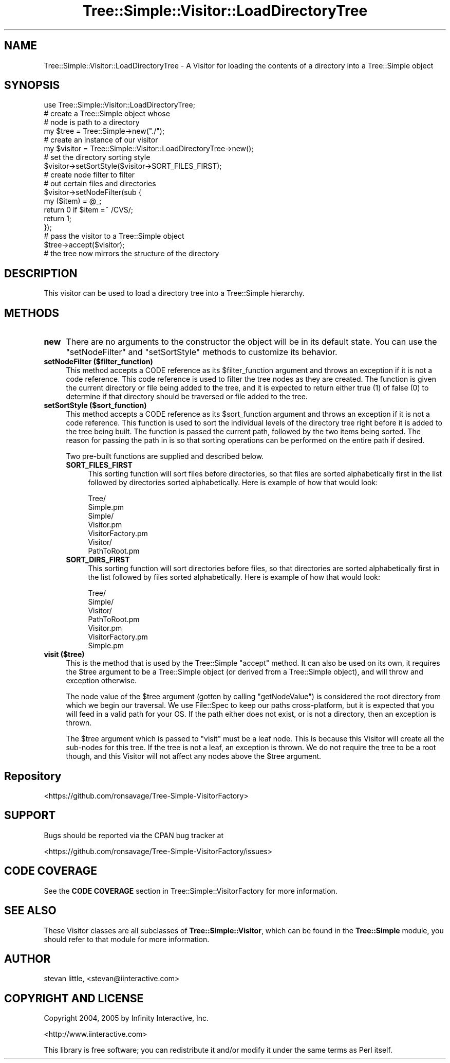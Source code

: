 .\" -*- mode: troff; coding: utf-8 -*-
.\" Automatically generated by Pod::Man 5.01 (Pod::Simple 3.43)
.\"
.\" Standard preamble:
.\" ========================================================================
.de Sp \" Vertical space (when we can't use .PP)
.if t .sp .5v
.if n .sp
..
.de Vb \" Begin verbatim text
.ft CW
.nf
.ne \\$1
..
.de Ve \" End verbatim text
.ft R
.fi
..
.\" \*(C` and \*(C' are quotes in nroff, nothing in troff, for use with C<>.
.ie n \{\
.    ds C` ""
.    ds C' ""
'br\}
.el\{\
.    ds C`
.    ds C'
'br\}
.\"
.\" Escape single quotes in literal strings from groff's Unicode transform.
.ie \n(.g .ds Aq \(aq
.el       .ds Aq '
.\"
.\" If the F register is >0, we'll generate index entries on stderr for
.\" titles (.TH), headers (.SH), subsections (.SS), items (.Ip), and index
.\" entries marked with X<> in POD.  Of course, you'll have to process the
.\" output yourself in some meaningful fashion.
.\"
.\" Avoid warning from groff about undefined register 'F'.
.de IX
..
.nr rF 0
.if \n(.g .if rF .nr rF 1
.if (\n(rF:(\n(.g==0)) \{\
.    if \nF \{\
.        de IX
.        tm Index:\\$1\t\\n%\t"\\$2"
..
.        if !\nF==2 \{\
.            nr % 0
.            nr F 2
.        \}
.    \}
.\}
.rr rF
.\" ========================================================================
.\"
.IX Title "Tree::Simple::Visitor::LoadDirectoryTree 3pm"
.TH Tree::Simple::Visitor::LoadDirectoryTree 3pm 2021-02-02 "perl v5.38.2" "User Contributed Perl Documentation"
.\" For nroff, turn off justification.  Always turn off hyphenation; it makes
.\" way too many mistakes in technical documents.
.if n .ad l
.nh
.SH NAME
Tree::Simple::Visitor::LoadDirectoryTree \- A Visitor for loading the contents of a directory into a Tree::Simple object
.SH SYNOPSIS
.IX Header "SYNOPSIS"
.Vb 1
\&  use Tree::Simple::Visitor::LoadDirectoryTree;
\&
\&  # create a Tree::Simple object whose
\&  # node is path to a directory
\&  my $tree = Tree::Simple\->new("./");
\&
\&  # create an instance of our visitor
\&  my $visitor = Tree::Simple::Visitor::LoadDirectoryTree\->new();
\&
\&  # set the directory sorting style
\&  $visitor\->setSortStyle($visitor\->SORT_FILES_FIRST);
\&
\&  # create node filter to filter
\&  # out certain files and directories
\&  $visitor\->setNodeFilter(sub {
\&      my ($item) = @_;
\&      return 0 if $item =~ /CVS/;
\&      return 1;
\&  });
\&
\&  # pass the visitor to a Tree::Simple object
\&  $tree\->accept($visitor);
\&
\&  # the tree now mirrors the structure of the directory
.Ve
.SH DESCRIPTION
.IX Header "DESCRIPTION"
This visitor can be used to load a directory tree into a Tree::Simple hierarchy.
.SH METHODS
.IX Header "METHODS"
.IP \fBnew\fR 4
.IX Item "new"
There are no arguments to the constructor the object will be in its default state. You can use the \f(CW\*(C`setNodeFilter\*(C'\fR and \f(CW\*(C`setSortStyle\*(C'\fR methods to customize its behavior.
.IP "\fBsetNodeFilter ($filter_function)\fR" 4
.IX Item "setNodeFilter ($filter_function)"
This method accepts a CODE reference as its \f(CW$filter_function\fR argument and throws an exception if it is not a code reference. This code reference is used to filter the tree nodes as they are created. The function is given the current directory or file being added to the tree, and it is expected to return either true (\f(CW1\fR) of false (\f(CW0\fR) to determine if that directory should be traversed or file added to the tree.
.IP "\fBsetSortStyle ($sort_function)\fR" 4
.IX Item "setSortStyle ($sort_function)"
This method accepts a CODE reference as its \f(CW$sort_function\fR argument and throws an exception if it is not a code reference. This function is used to sort the individual levels of the directory tree right before it is added to the tree being built. The function is passed the current path, followed by the two items being sorted. The reason for passing the path in is so that sorting operations can be performed on the entire path if desired.
.Sp
Two pre-built functions are supplied and described below.
.RS 4
.IP \fBSORT_FILES_FIRST\fR 4
.IX Item "SORT_FILES_FIRST"
This sorting function will sort files before directories, so that files are sorted alphabetically first in the list followed by directories sorted alphabetically. Here is example of how that would look:
.Sp
.Vb 7
\&    Tree/
\&        Simple.pm
\&        Simple/
\&            Visitor.pm
\&            VisitorFactory.pm
\&            Visitor/
\&                PathToRoot.pm
.Ve
.IP \fBSORT_DIRS_FIRST\fR 4
.IX Item "SORT_DIRS_FIRST"
This sorting function will sort directories before files, so that directories are sorted alphabetically first in the list followed by files sorted alphabetically. Here is example of how that would look:
.Sp
.Vb 7
\&    Tree/
\&        Simple/
\&            Visitor/
\&                PathToRoot.pm
\&            Visitor.pm
\&            VisitorFactory.pm
\&        Simple.pm
.Ve
.RE
.RS 4
.RE
.IP "\fBvisit ($tree)\fR" 4
.IX Item "visit ($tree)"
This is the method that is used by the Tree::Simple \f(CW\*(C`accept\*(C'\fR method. It can also be used on its
own, it requires the \f(CW$tree\fR argument to be a Tree::Simple object (or derived from a
Tree::Simple object), and will throw and exception otherwise.
.Sp
The node value of the \f(CW$tree\fR argument (gotten by calling \f(CW\*(C`getNodeValue\*(C'\fR) is considered the root
directory from which we begin our traversal. We use File::Spec to keep our paths cross-platform,
but it is expected that you will feed in a valid path for your OS. If the path either does not
exist, or is not a directory, then an exception is thrown.
.Sp
The \f(CW$tree\fR argument which is passed to \f(CW\*(C`visit\*(C'\fR must be a leaf node. This is because this Visitor
will create all the sub-nodes for this tree. If the tree is not a leaf, an exception is thrown. We
do not require the tree to be a root though, and this Visitor will not affect any nodes above the
\&\f(CW$tree\fR argument.
.SH Repository
.IX Header "Repository"
<https://github.com/ronsavage/Tree\-Simple\-VisitorFactory>
.SH SUPPORT
.IX Header "SUPPORT"
Bugs should be reported via the CPAN bug tracker at
.PP
<https://github.com/ronsavage/Tree\-Simple\-VisitorFactory/issues>
.SH "CODE COVERAGE"
.IX Header "CODE COVERAGE"
See the \fBCODE COVERAGE\fR section in Tree::Simple::VisitorFactory for more information.
.SH "SEE ALSO"
.IX Header "SEE ALSO"
These Visitor classes are all subclasses of \fBTree::Simple::Visitor\fR, which can be found in the
\&\fBTree::Simple\fR module, you should refer to that module for more information.
.SH AUTHOR
.IX Header "AUTHOR"
stevan little, <stevan@iinteractive.com>
.SH "COPYRIGHT AND LICENSE"
.IX Header "COPYRIGHT AND LICENSE"
Copyright 2004, 2005 by Infinity Interactive, Inc.
.PP
<http://www.iinteractive.com>
.PP
This library is free software; you can redistribute it and/or modify
it under the same terms as Perl itself.
